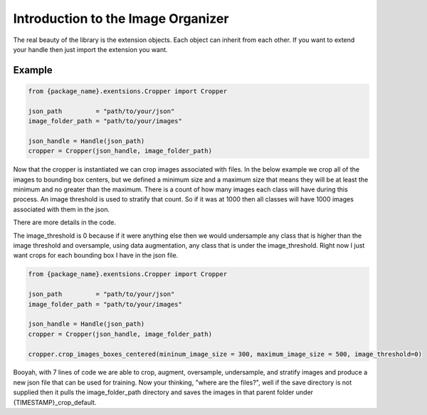 ***********************************
Introduction to the Image Organizer
***********************************

The real beauty of the library is the extension objects.  Each object can inherit
from each other.  If you want to extend your handle then just import the extension 
you want.


Example
*******

.. code-block:: python

    from {package_name}.exentsions.Cropper import Cropper

    json_path         = "path/to/your/json"
    image_folder_path = "path/to/your/images"
    
    json_handle = Handle(json_path)
    cropper = Cropper(json_handle, image_folder_path)


Now that the cropper is instantiated we can crop images associated
with files.  In the below example we crop all of the images to 
bounding box centers, but we defined a minimum size and a maximum size
that means they will be at least the minimum and no greater than the maximum.
There is a count of how many images each class will have during this process.
An image threshold is used to stratify that count.  So if it was at 1000
then all classes will have 1000 images associated with them in the json.

There are more details in the code.

The image_threshold is 0 because if it were anything else then we would undersample
any class that is higher than the image threshold and oversample, using data augmentation, any class that is 
under the image_threshold. Right now I just want crops for each bounding box I have in the json file.

.. code-block:: python

    from {package_name}.exentsions.Cropper import Cropper

    json_path         = "path/to/your/json"
    image_folder_path = "path/to/your/images"
    
    json_handle = Handle(json_path)
    cropper = Cropper(json_handle, image_folder_path)

    cropper.crop_images_boxes_centered(mininum_image_size = 300, maximum_image_size = 500, image_threshold=0)

Booyah, with 7 lines of code we are able to crop, augment, oversample, undersample, and stratify images and produce
a new json file that can be used for training.  Now your thinking, "where are the files?", well if the save directory
is not supplied then it pulls the image_folder_path directory and saves the images in that parent folder under {TIMESTAMP}_crop_default.